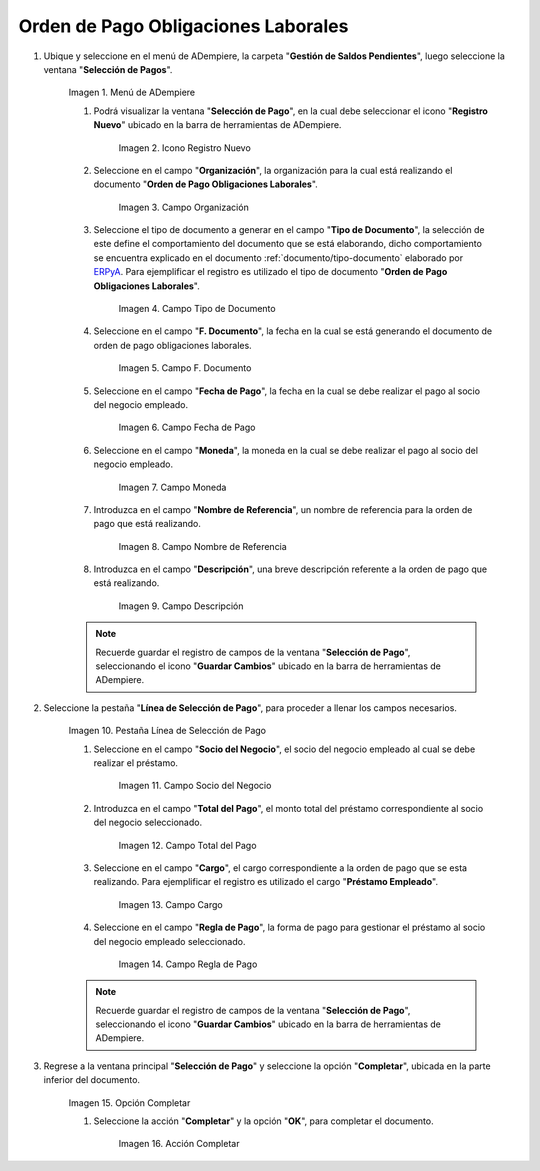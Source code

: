 .. _ERPyA: http://erpya.com
.. |Menú de ADempiere| image:: resources/menu.png
.. |Icono Registro Nuevo 1| image:: resources/icono-nuevo.png
.. |Campo Organización 1| image:: resources/organizacion.png
.. |Campo Tipo de Documento 1| image:: resources/tipo-doc.png
.. |Campo F. Documento 1| image:: resources/f-doc.png
.. |Campo Fecha de Pago 1| image:: resources/f-pago.png
.. |Campo Moneda 1| image:: resources/moneda.png
.. |Campo Nombre de Referencia 1| image:: resources/nom-ref.png
.. |Campo Descripción 1| image:: resources/desc-ref.png
.. |Pestaña Línea de Selección de Pago 1| image:: resources/pest-orden.png
.. |Campo Socio del Negocio| image:: resources/socio.png
.. |Campo Total del Pago| image:: resources/monto.png
.. |Campo Cargo| image:: resources/cargo.png
.. |Regla de Pago| image:: resources/regla-pago.png
.. |Pestaña Selección de Pago y Opción Completar 1| image:: resources/completar.png
.. |Acción Completar| image:: resources/accion-completar.png

.. _documento/préstamos-a-empleados:

**Orden de Pago Obligaciones Laborales**
========================================

#. Ubique y seleccione en el menú de ADempiere, la carpeta "**Gestión de Saldos Pendientes**", luego seleccione la ventana "**Selección de Pagos**".

    |Menú de ADempiere|

    Imagen 1. Menú de ADempiere

    #. Podrá visualizar la ventana "**Selección de Pago**", en la cual debe seleccionar el icono "**Registro Nuevo**" ubicado en la barra de herramientas de ADempiere.

        |Icono Registro Nuevo 1|

        Imagen 2. Icono Registro Nuevo

    #. Seleccione en el campo "**Organización**", la organización para la cual está realizando el documento "**Orden de Pago Obligaciones Laborales**".

        |Campo Organización 1|

        Imagen 3. Campo Organización

    #. Seleccione el tipo de documento a generar en el campo "**Tipo de Documento**", la selección de este define el comportamiento del documento que se está elaborando, dicho comportamiento se encuentra explicado en el documento :ref:`documento/tipo-documento` elaborado por `ERPyA`_. Para ejemplificar el registro es utilizado el tipo de documento "**Orden de Pago Obligaciones Laborales**".

        |Campo Tipo de Documento 1|

        Imagen 4. Campo Tipo de Documento

    #. Seleccione en el campo "**F. Documento**", la fecha en la cual se está generando el documento de orden de pago obligaciones laborales.

        |Campo F. Documento 1|

        Imagen 5. Campo F. Documento

    #. Seleccione en el campo "**Fecha de Pago**", la fecha en la cual se debe realizar el pago al socio del negocio empleado.

        |Campo Fecha de Pago 1|

        Imagen 6. Campo Fecha de Pago

    #. Seleccione en el campo "**Moneda**", la moneda en la cual se debe realizar el pago al socio del negocio empleado.

        |Campo Moneda 1|

        Imagen 7. Campo Moneda

    #. Introduzca en el campo "**Nombre de Referencia**", un nombre de referencia para la orden de pago que está realizando.

        |Campo Nombre de Referencia 1|

        Imagen 8. Campo Nombre de Referencia

    #. Introduzca en el campo "**Descripción**", una breve descripción referente a la orden de pago que está realizando.

        |Campo Descripción 1|

        Imagen 9. Campo Descripción

    .. note::

        Recuerde guardar el registro de campos de la ventana "**Selección de Pago**", seleccionando el icono "**Guardar Cambios**" ubicado en la barra de herramientas de ADempiere.

#. Seleccione la pestaña "**Línea de Selección de Pago**", para proceder a llenar los campos necesarios.

    |Pestaña Línea de Selección de Pago 1|

    Imagen 10. Pestaña Línea de Selección de Pago

    #. Seleccione en el campo "**Socio del Negocio**", el socio del negocio empleado al cual se debe realizar el préstamo.

        |Campo Socio del Negocio|

        Imagen 11. Campo Socio del Negocio

    #. Introduzca en el campo "**Total del Pago**", el monto total del préstamo correspondiente al socio del negocio seleccionado.

        |Campo Total del Pago|

        Imagen 12. Campo Total del Pago

    #. Seleccione en el campo "**Cargo**", el cargo correspondiente a la orden de pago que se esta realizando. Para ejemplificar el registro es utilizado el cargo "**Préstamo Empleado**".

        |Campo Cargo|

        Imagen 13. Campo Cargo

    #. Seleccione en el campo "**Regla de Pago**", la forma de pago para gestionar el préstamo al socio del negocio empleado seleccionado.

        |Regla de Pago|

        Imagen 14. Campo Regla de Pago

    .. note::

        Recuerde guardar el registro de campos de la ventana "**Selección de Pago**", seleccionando el icono "**Guardar Cambios**" ubicado en la barra de herramientas de ADempiere.

#. Regrese a la ventana principal "**Selección de Pago**" y seleccione la opción "**Completar**", ubicada en la parte inferior del documento.

    |Pestaña Selección de Pago y Opción Completar 1|

    Imagen 15. Opción Completar

    #. Seleccione la acción "**Completar**" y la opción "**OK**", para completar el documento.

        |Acción Completar|

        Imagen 16. Acción Completar
